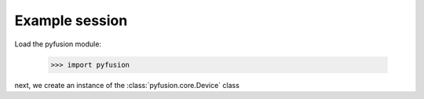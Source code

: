 ===============
Example session
===============

Load the pyfusion module:

   >>> import pyfusion

next, we create an instance of the :class:`pyfusion.core.Device` class